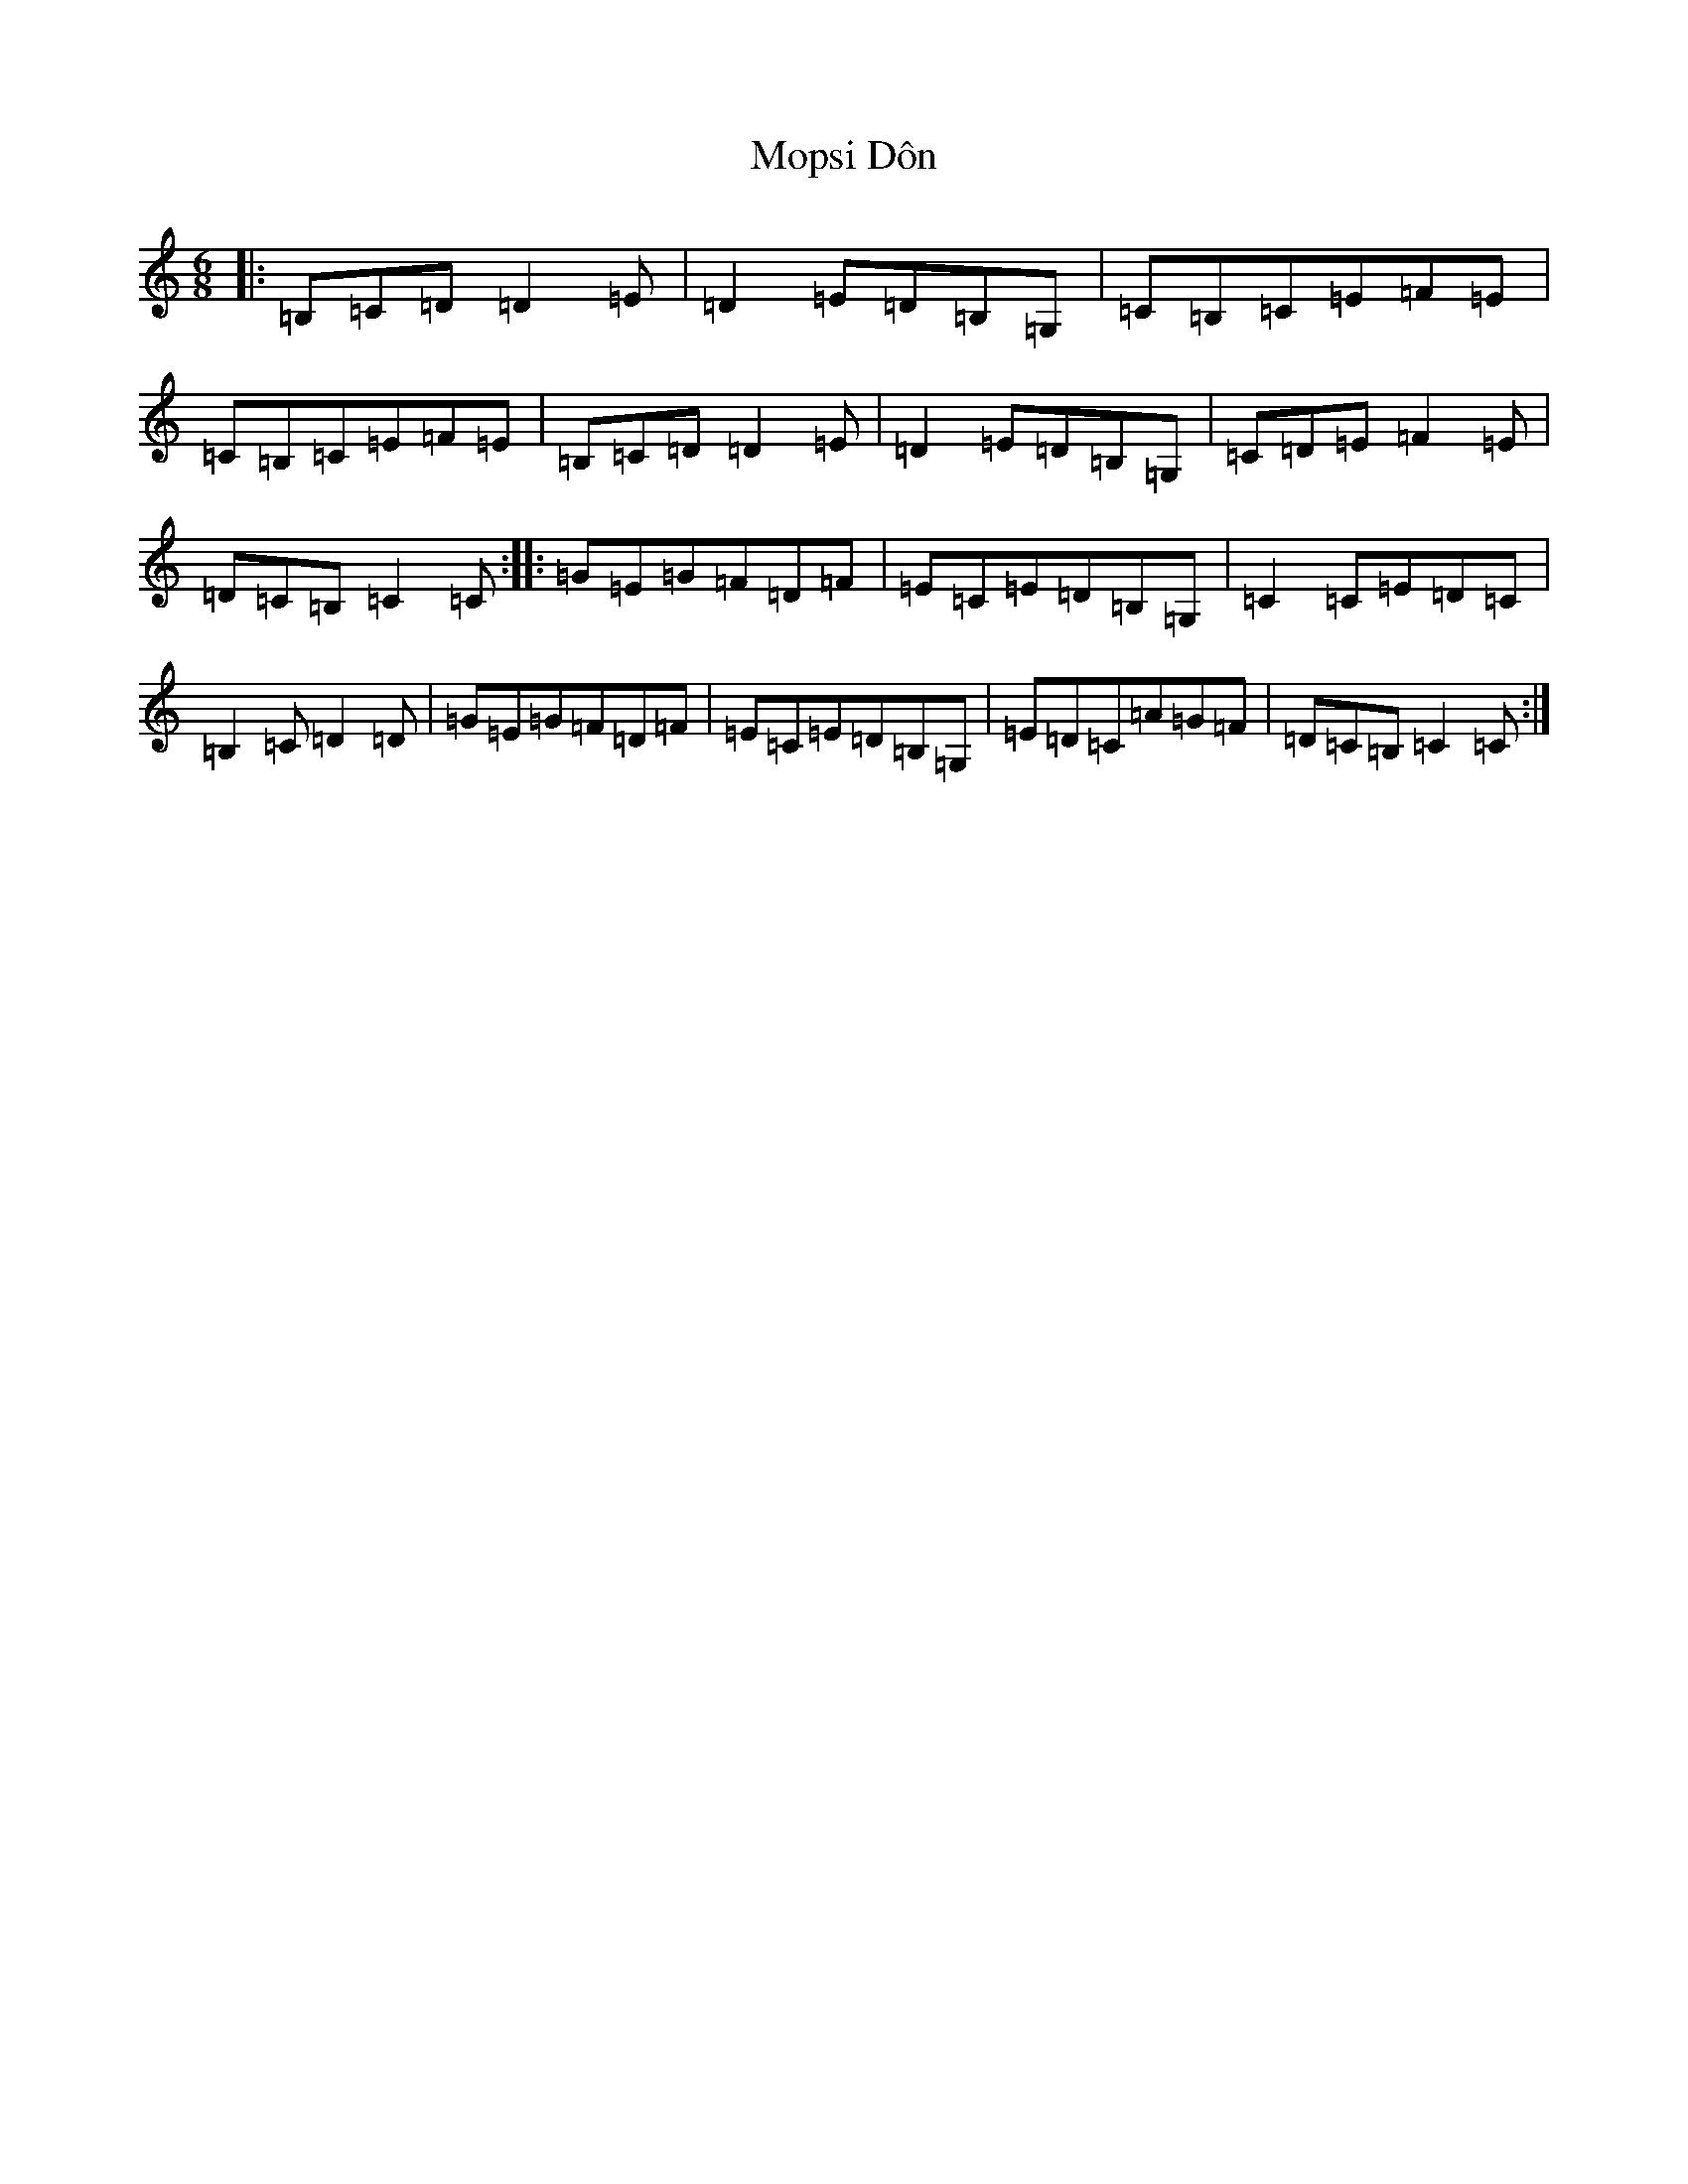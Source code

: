 X: 14610
T: Mopsi Dôn
S: https://thesession.org/tunes/5570#setting5570
Z: G Major
R: jig
M: 6/8
L: 1/8
K: C Major
|:=B,=C=D=D2=E|=D2=E=D=B,=G,|=C=B,=C=E=F=E|=C=B,=C=E=F=E|=B,=C=D=D2=E|=D2=E=D=B,=G,|=C=D=E=F2=E|=D=C=B,=C2=C:||:=G=E=G=F=D=F|=E=C=E=D=B,=G,|=C2=C=E=D=C|=B,2=C=D2=D|=G=E=G=F=D=F|=E=C=E=D=B,=G,|=E=D=C=A=G=F|=D=C=B,=C2=C:|